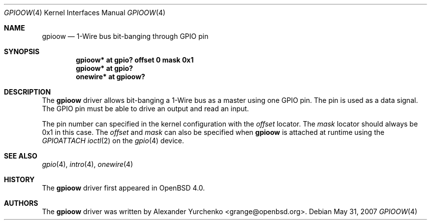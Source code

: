 .\"	$OpenBSD: gpioow.4,v 1.4 2007/05/31 19:19:50 jmc Exp $
.\"
.\" Copyright (c) 2006 Alexander Yurchenko <grange@openbsd.org>
.\"
.\" Permission to use, copy, modify, and distribute this software for any
.\" purpose with or without fee is hereby granted, provided that the above
.\" copyright notice and this permission notice appear in all copies.
.\"
.\" THE SOFTWARE IS PROVIDED "AS IS" AND THE AUTHOR DISCLAIMS ALL WARRANTIES
.\" WITH REGARD TO THIS SOFTWARE INCLUDING ALL IMPLIED WARRANTIES OF
.\" MERCHANTABILITY AND FITNESS. IN NO EVENT SHALL THE AUTHOR BE LIABLE FOR
.\" ANY SPECIAL, DIRECT, INDIRECT, OR CONSEQUENTIAL DAMAGES OR ANY DAMAGES
.\" WHATSOEVER RESULTING FROM LOSS OF USE, DATA OR PROFITS, WHETHER IN AN
.\" ACTION OF CONTRACT, NEGLIGENCE OR OTHER TORTIOUS ACTION, ARISING OUT OF
.\" OR IN CONNECTION WITH THE USE OR PERFORMANCE OF THIS SOFTWARE.
.\"
.Dd $Mdocdate: May 31 2007 $
.Dt GPIOOW 4
.Os
.Sh NAME
.Nm gpioow
.Nd 1-Wire bus bit-banging through GPIO pin
.Sh SYNOPSIS
.Cd "gpioow* at gpio? offset 0 mask 0x1"
.Cd "gpioow* at gpio?"
.Cd "onewire* at gpioow?"
.Sh DESCRIPTION
The
.Nm
driver allows bit-banging a 1-Wire bus as a master using one GPIO pin.
The pin is used as a data signal.
The GPIO pin must be able to drive an output and read an input.
.Pp
The pin number can specified in the kernel configuration with the
.Ar offset
locator.
The
.Ar mask
locator should always be 0x1 in this case.
The
.Ar offset
and
.Ar mask
can also be specified when
.Nm
is attached at runtime using the
.Ar GPIOATTACH
.Xr ioctl 2
on the
.Xr gpio 4
device.
.Sh SEE ALSO
.Xr gpio 4 ,
.Xr intro 4 ,
.Xr onewire 4
.Sh HISTORY
The
.Nm
driver first appeared in
.Ox 4.0 .
.Sh AUTHORS
.An -nosplit
The
.Nm
driver was written by
.An Alexander Yurchenko Aq grange@openbsd.org .
